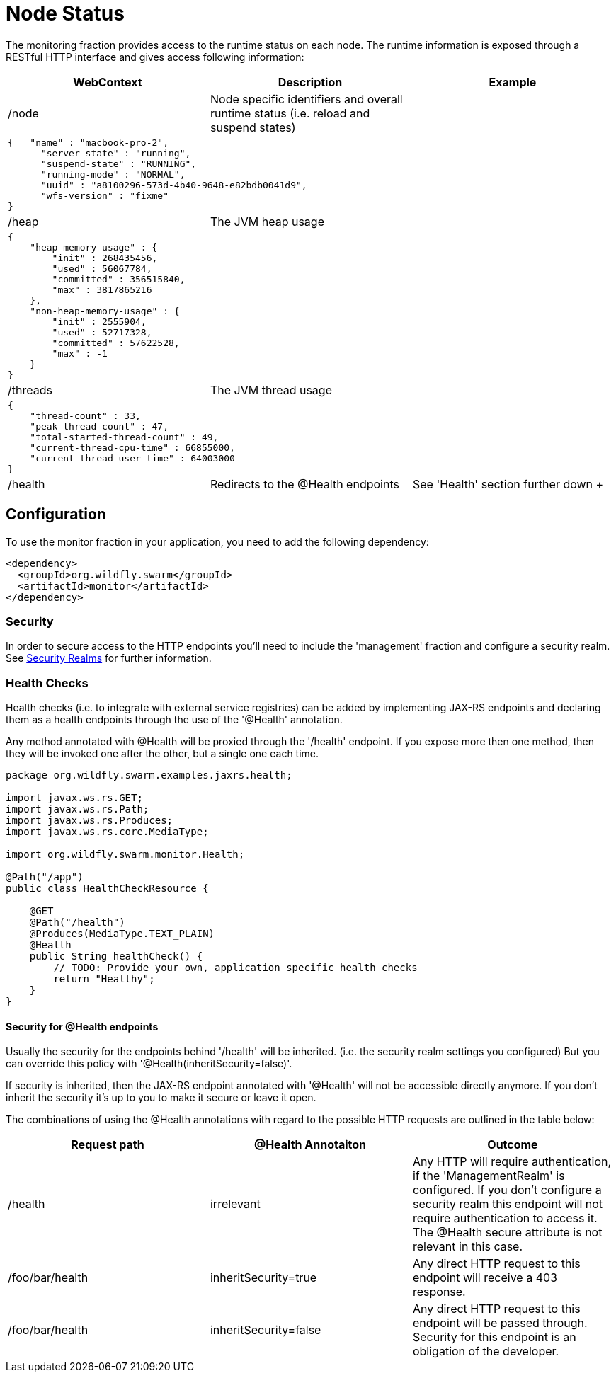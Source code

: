 = Node Status

The monitoring fraction provides access to the runtime status on each node.
The runtime information is exposed through a RESTful HTTP interface and gives access following information:

[cols=3, options="header"]
|===
|WebContext
|Description
|Example

|/node
|Node specific identifiers and overall runtime status (i.e. reload and suspend states)
|

3+|
+++
<pre>
{   "name" : "macbook-pro-2",
      "server-state" : "running",
      "suspend-state" : "RUNNING",
      "running-mode" : "NORMAL",
      "uuid" : "a8100296-573d-4b40-9648-e82bdb0041d9",
      "wfs-version" : "fixme"
}
</pre>
+++

|/heap
|The JVM heap usage
|

3+|
+++
<pre>
{
    "heap-memory-usage" : {
        "init" : 268435456,
        "used" : 56067784,
        "committed" : 356515840,
        "max" : 3817865216
    },
    "non-heap-memory-usage" : {
        "init" : 2555904,
        "used" : 52717328,
        "committed" : 57622528,
        "max" : -1
    }
}
</pre>
+++

|/threads
|The JVM thread usage
|

3+|
+++
<pre>
{
    "thread-count" : 33,
    "peak-thread-count" : 47,
    "total-started-thread-count" : 49,
    "current-thread-cpu-time" : 66855000,
    "current-thread-user-time" : 64003000
}
</pre>
+++

|/health
|Redirects to the @Health endpoints
| See 'Health' section further down
+++
|===

== Configuration

To use the monitor fraction in your application, you need to add the following dependency:

[source,xml]
----
<dependency>
  <groupId>org.wildfly.swarm</groupId>
  <artifactId>monitor</artifactId>
</dependency>
----

=== Security
In order to secure access to the HTTP endpoints you'll need to include the 'management' fraction and configure a security realm.
See https://wildfly-swarm.gitbooks.io/wildfly-swarm-users-guide/content/security/realms.html[Security Realms] for further information.

=== Health Checks

Health checks (i.e. to integrate with external service registries) can be added by implementing JAX-RS endpoints and declaring them as
a health endpoints through the use of the '@Health' annotation.

Any method annotated with @Health will be proxied through the '/health' endpoint.
If you expose more then one method, then they will be invoked one after the other, but a single one each time.


[source,java]
----
package org.wildfly.swarm.examples.jaxrs.health;

import javax.ws.rs.GET;
import javax.ws.rs.Path;
import javax.ws.rs.Produces;
import javax.ws.rs.core.MediaType;

import org.wildfly.swarm.monitor.Health;

@Path("/app")
public class HealthCheckResource {

    @GET
    @Path("/health")
    @Produces(MediaType.TEXT_PLAIN)
    @Health
    public String healthCheck() {
        // TODO: Provide your own, application specific health checks
        return "Healthy";
    }
}
----

==== Security for @Health endpoints

Usually the security for the endpoints behind '/health' will be inherited.
(i.e. the security realm settings you configured)
But you can override this policy with '@Health(inheritSecurity=false)'.

If security is inherited, then the JAX-RS endpoint annotated with '@Health' will not be accessible directly anymore.
If you don't inherit the security it's up to you to make it secure or leave it open.

The combinations of using the @Health annotations with regard to the possible HTTP requests
 are outlined in the table below:

[cols=3, options="header"]
|===
|Request path
|@Health Annotaiton
|Outcome

|/health
|irrelevant
|Any HTTP will require authentication, if the 'ManagementRealm' is configured.
If you don't configure a security realm this endpoint will not require authentication to access it.
The @Health secure attribute is not relevant in this case.

|/foo/bar/health
|inheritSecurity=true
|Any direct HTTP request to this endpoint will receive a 403 response.

|/foo/bar/health
|inheritSecurity=false
|Any direct HTTP request to this endpoint will be passed through.
Security for this endpoint is an obligation of the developer.

|===
